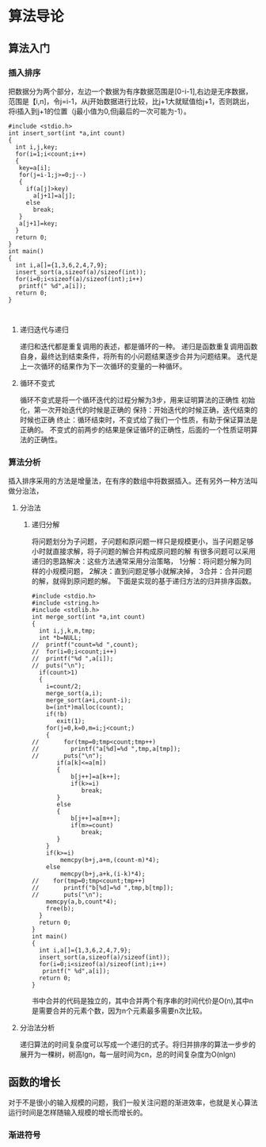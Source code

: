 #+AUTHOR:
* 算法导论
** 算法入门
*** 插入排序
把数据分为两个部分，左边一个数据为有序数据范围是[0-i-1],右边是无序数据，范围是【i,n]，令j=i-1，从j开始数据进行比较，比j+1大就赋值给j+1，否则跳出，将i插入到j+1的位置（j最小值为0,但j最后的一次可能为-1）。
#+BEGIN_SRC 
#include <stdio.h>
int insert_sort(int *a,int count)
{
  int i,j,key;
  for(i=1;i<count;i++)
  {
   key=a[i];
   for(j=i-1;j>=0;j--)
   {
     if(a[j]>key)
       a[j+1]=a[j];
     else
       break;
   }
   a[j+1]=key;
  }
  return 0;
}
int main()
{
  int i,a[]={1,3,6,2,4,7,9};
  insert_sort(a,sizeof(a)/sizeof(int));
  for(i=0;i<sizeof(a)/sizeof(int);i++)
   printf(" %d",a[i]);
  return 0;
}


#+END_SRC
**** 递归迭代与递归
递归和迭代都是重复调用的表述，都是循环的一种。
递归是函数重复调用函数自身，最终达到结束条件，将所有的小问题结果逐步合并为问题结果。
迭代是上一次循环的结果作为下一次循环的变量的一种循环。
**** 循环不变式
循环不变式是将一个循环迭代的过程分解为3步，用来证明算法的正确性
初始化，第一次开始迭代的时候是正确的
保持：开始迭代的时候正确，迭代结束的时候也正确
终止：循环结束时，不变式给了我们一个性质，有助于保证算法是正确的。
不变式的前两步的结果是保证循环的正确性，后面的一个性质证明算法的正确性。
*** 算法分析
插入排序采用的方法是增量法，在有序的数组中将数据插入。还有另外一种方法叫做分治法，
**** 分治法
***** 递归分解
将问题划分为子问题，子问题和原问题一样只是规模更小，当子问题足够小时就直接求解，将子问题的解合并构成原问题的解
有很多问题可以采用递归的思路解决：这些方法通常采用分治策略，
1分解：将问题分解为同样的小规模问题，
2解决：直到问题足够小就解决掉，
3合并：合并问题的解，就得到原问题的解。
下面是实现的基于递归方法的归并排序函数。
#+BEGIN_SRC 
#include <stdio.h>
#include <string.h>
#include <stdlib.h>
int merge_sort(int *a,int count)
{
  int i,j,k,m,tmp;
  int *b=NULL;
//  printf("count=%d ",count);
//  for(i=0;i<count;i++)
//  printf("%d ",a[i]);
//  puts("\n");
  if(count>1)
  {
    i=count/2;
    merge_sort(a,i);
    merge_sort(a+i,count-i);
    b=(int*)malloc(count);
    if(!b)
       exit(1);
    for(j=0,k=0,m=i;j<count;)
    {
//       for(tmp=0;tmp<count;tmp++)
//         printf("a[%d]=%d ",tmp,a[tmp]);
//       puts("\n");
       if(a[k]<=a[m])
       {
           b[j++]=a[k++];
           if(k>=i)
              break;
       }
       else
       {
           b[j++]=a[m++];
           if(m>=count)
              break;
       }
    }
    if(k>=i)
        memcpy(b+j,a+m,(count-m)*4);
    else
        memcpy(b+j,a+k,(i-k)*4);
//    for(tmp=0;tmp<count;tmp++)
//       printf("b[%d]=%d ",tmp,b[tmp]);
//       puts("\n");
    memcpy(a,b,count*4);
    free(b);
  }
  return 0;
}
int main()
{
  int i,a[]={1,3,6,2,4,7,9};
  insert_sort(a,sizeof(a)/sizeof(int));
  for(i=0;i<sizeof(a)/sizeof(int);i++)
   printf(" %d",a[i]);
  return 0;
}
#+END_SRC
书中合并的代码是独立的，其中合并两个有序串的时间代价是O(n),其中n是需要合并的元素个数，因为n个元素最多需要n次比较。
**** 分治法分析
递归算法的时间复杂度可以写成一个递归的式子。将归并排序的算法一步步的展开为一棵树，树高lgn，每一层时间为cn，总的时间复杂度为O(nlgn)
** 函数的增长
对于不是很小的输入规模的问题，我们一般关注问题的渐进效率，也就是关心算法运行时间是怎样随输入规模的增长而增长的。
*** 渐进符号
